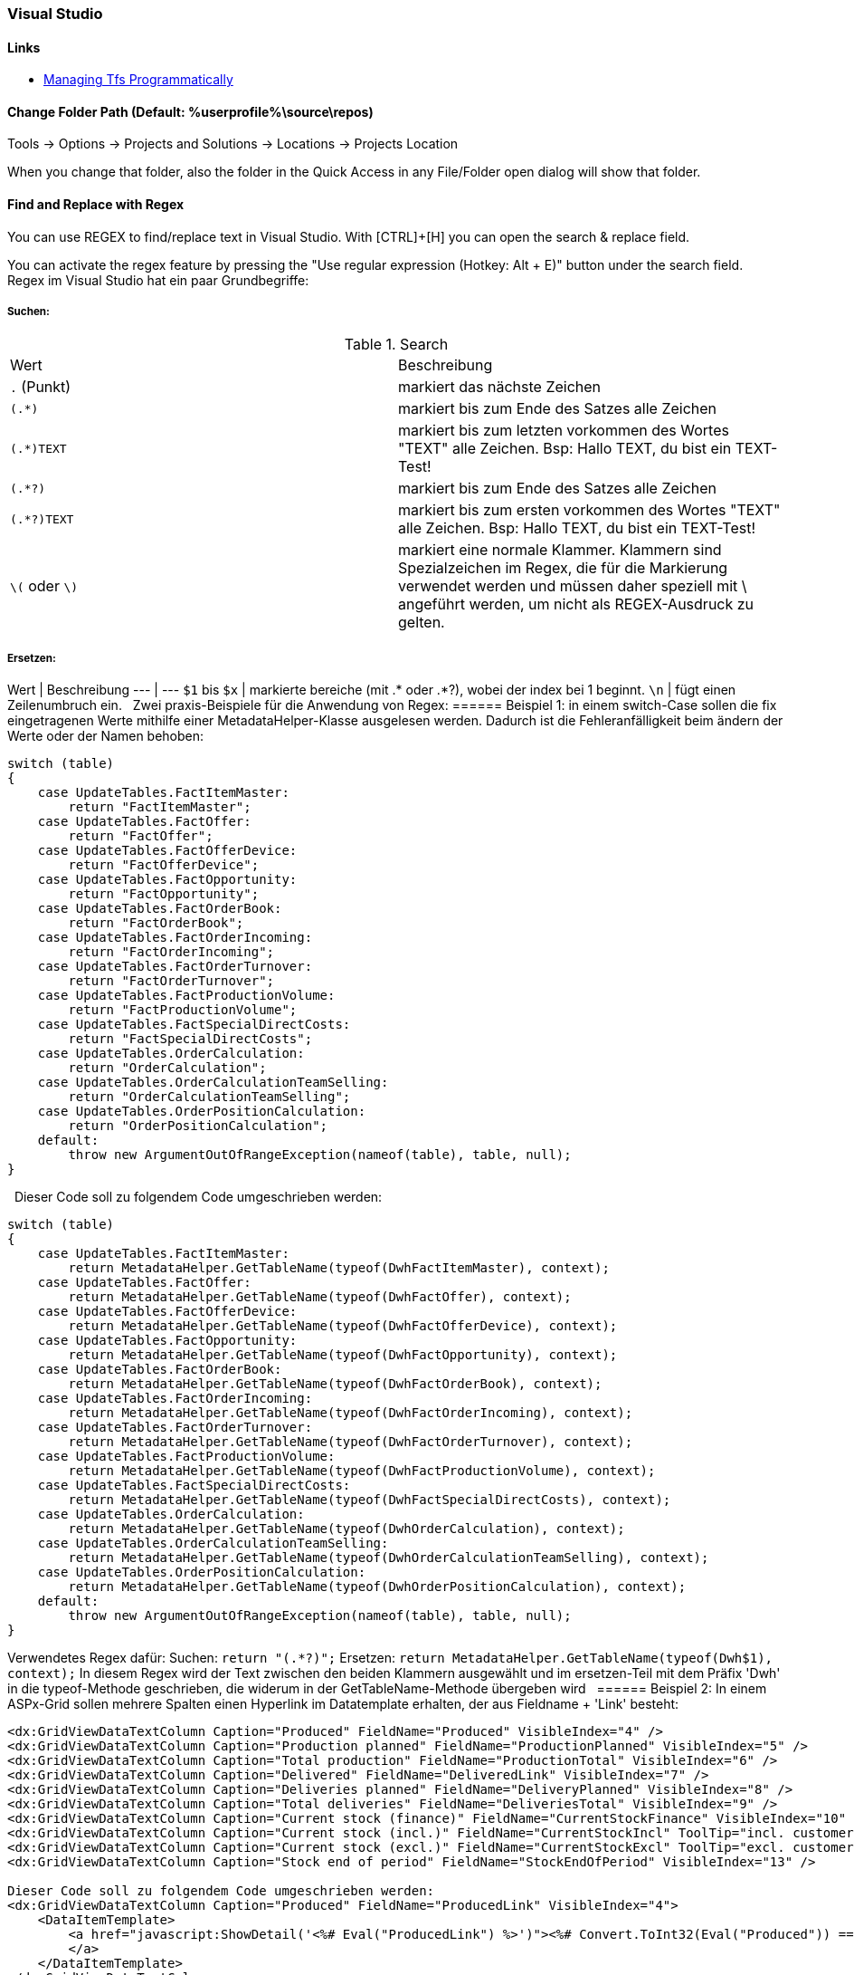 === Visual Studio 

==== Links
* https://www.domstamand.com/accessing-tfs-2017-programmatically/[Managing Tfs Programmatically]


==== Change Folder Path (Default: %userprofile%\source\repos)
Tools -> Options -> Projects and Solutions -> Locations -> Projects Location

When you change that folder, also the folder in the Quick Access in any File/Folder open dialog will show that folder.

==== Find and Replace with Regex
You can use REGEX to find/replace text in Visual Studio.
With [CTRL]+[H] you can open the search & replace field.

You can activate the regex feature by pressing the "Use regular expression (Hotkey: Alt + E)" button under the search field.
 
Regex im Visual Studio hat ein paar Grundbegriffe:

===== Suchen:

.Search
|===
|Wert |Beschreibung
|`.` (Punkt)     | markiert das nächste Zeichen
|`(.*)`          | markiert bis zum Ende des Satzes alle Zeichen
|`(.*)TEXT`      | markiert bis zum letzten vorkommen des Wortes "TEXT" alle Zeichen. Bsp: Hallo TEXT, du bist ein TEXT-Test!
|`(.*?)`         | markiert bis zum Ende des Satzes alle Zeichen
|`(.*?)TEXT`     | markiert bis zum ersten vorkommen des Wortes "TEXT" alle Zeichen. Bsp: Hallo TEXT, du bist ein TEXT-Test!
|`\(` oder `\)`  | markiert eine normale Klammer. Klammern sind Spezialzeichen im Regex, die für die Markierung verwendet werden und müssen daher speziell mit \ angeführt werden, um nicht als REGEX-Ausdruck zu gelten.
|===

===== Ersetzen:
Wert | Beschreibung
---  | ---
`$1` bis `$x`   | markierte bereiche (mit .* oder .*?), wobei der index bei 1 beginnt.
`\n`            | fügt einen Zeilenumbruch ein.
 
Zwei praxis-Beispiele für die Anwendung von Regex:
====== Beispiel 1: 
in einem switch-Case sollen die fix eingetragenen Werte mithilfe einer MetadataHelper-Klasse ausgelesen werden. Dadurch ist die Fehleranfälligkeit beim ändern der Werte oder der Namen behoben:
```csharp
switch (table)
{
    case UpdateTables.FactItemMaster:
        return "FactItemMaster";
    case UpdateTables.FactOffer:
        return "FactOffer";
    case UpdateTables.FactOfferDevice:
        return "FactOfferDevice";
    case UpdateTables.FactOpportunity:
        return "FactOpportunity";
    case UpdateTables.FactOrderBook:
        return "FactOrderBook";
    case UpdateTables.FactOrderIncoming:
        return "FactOrderIncoming";
    case UpdateTables.FactOrderTurnover:
        return "FactOrderTurnover";
    case UpdateTables.FactProductionVolume:
        return "FactProductionVolume";
    case UpdateTables.FactSpecialDirectCosts:
        return "FactSpecialDirectCosts";
    case UpdateTables.OrderCalculation:
        return "OrderCalculation";
    case UpdateTables.OrderCalculationTeamSelling:
        return "OrderCalculationTeamSelling";
    case UpdateTables.OrderPositionCalculation:
        return "OrderPositionCalculation";
    default:
        throw new ArgumentOutOfRangeException(nameof(table), table, null);
}
```
 
Dieser Code soll zu folgendem Code umgeschrieben werden:
```csharp
switch (table)
{
    case UpdateTables.FactItemMaster:
        return MetadataHelper.GetTableName(typeof(DwhFactItemMaster), context);
    case UpdateTables.FactOffer:
        return MetadataHelper.GetTableName(typeof(DwhFactOffer), context);
    case UpdateTables.FactOfferDevice:
        return MetadataHelper.GetTableName(typeof(DwhFactOfferDevice), context);
    case UpdateTables.FactOpportunity:
        return MetadataHelper.GetTableName(typeof(DwhFactOpportunity), context);
    case UpdateTables.FactOrderBook:
        return MetadataHelper.GetTableName(typeof(DwhFactOrderBook), context);
    case UpdateTables.FactOrderIncoming:
        return MetadataHelper.GetTableName(typeof(DwhFactOrderIncoming), context);
    case UpdateTables.FactOrderTurnover:
        return MetadataHelper.GetTableName(typeof(DwhFactOrderTurnover), context);
    case UpdateTables.FactProductionVolume:
        return MetadataHelper.GetTableName(typeof(DwhFactProductionVolume), context);
    case UpdateTables.FactSpecialDirectCosts:
        return MetadataHelper.GetTableName(typeof(DwhFactSpecialDirectCosts), context);
    case UpdateTables.OrderCalculation:
        return MetadataHelper.GetTableName(typeof(DwhOrderCalculation), context);
    case UpdateTables.OrderCalculationTeamSelling:
        return MetadataHelper.GetTableName(typeof(DwhOrderCalculationTeamSelling), context);
    case UpdateTables.OrderPositionCalculation:
        return MetadataHelper.GetTableName(typeof(DwhOrderPositionCalculation), context);
    default:
        throw new ArgumentOutOfRangeException(nameof(table), table, null);
}
```
 
Verwendetes Regex dafür:  
Suchen: `return "(.*?)";`  
Ersetzen: `return MetadataHelper.GetTableName(typeof(Dwh$1), context);`  
In diesem Regex wird der Text zwischen den beiden Klammern ausgewählt und im ersetzen-Teil mit dem Präfix 'Dwh' in die typeof-Methode geschrieben, die widerum in der GetTableName-Methode übergeben wird
 
====== Beispiel 2: 
In einem ASPx-Grid sollen mehrere Spalten einen Hyperlink im Datatemplate erhalten, der aus Fieldname + 'Link' besteht:
```csharp
<dx:GridViewDataTextColumn Caption="Produced" FieldName="Produced" VisibleIndex="4" />
<dx:GridViewDataTextColumn Caption="Production planned" FieldName="ProductionPlanned" VisibleIndex="5" />
<dx:GridViewDataTextColumn Caption="Total production" FieldName="ProductionTotal" VisibleIndex="6" />
<dx:GridViewDataTextColumn Caption="Delivered" FieldName="DeliveredLink" VisibleIndex="7" />
<dx:GridViewDataTextColumn Caption="Deliveries planned" FieldName="DeliveryPlanned" VisibleIndex="8" />
<dx:GridViewDataTextColumn Caption="Total deliveries" FieldName="DeliveriesTotal" VisibleIndex="9" />
<dx:GridViewDataTextColumn Caption="Current stock (finance)" FieldName="CurrentStockFinance" VisibleIndex="10" />
<dx:GridViewDataTextColumn Caption="Current stock (incl.)" FieldName="CurrentStockIncl" ToolTip="incl. customer devices" VisibleIndex="11" />
<dx:GridViewDataTextColumn Caption="Current stock (excl.)" FieldName="CurrentStockExcl" ToolTip="excl. customer devices" VisibleIndex="12" />
<dx:GridViewDataTextColumn Caption="Stock end of period" FieldName="StockEndOfPeriod" VisibleIndex="13" />
 
Dieser Code soll zu folgendem Code umgeschrieben werden:
<dx:GridViewDataTextColumn Caption="Produced" FieldName="ProducedLink" VisibleIndex="4">
    <DataItemTemplate>
        <a href="javascript:ShowDetail('<%# Eval("ProducedLink") %>')"><%# Convert.ToInt32(Eval("Produced")) == 0 ? string.Empty : Eval("Produced") %>
        </a>
    </DataItemTemplate>
</dx:GridViewDataTextColumn>
<dx:GridViewDataTextColumn Caption="Production planned" FieldName="ProductionPlannedLink" VisibleIndex="5">
    <DataItemTemplate>
        <a href="javascript:ShowDetail('<%# Eval("ProductionPlannedLink") %>')"><%# Convert.ToInt32(Eval("ProductionPlanned")) == 0 ? string.Empty : Eval("ProductionPlanned") %>
        </a>
    </DataItemTemplate>
</dx:GridViewDataTextColumn>
<dx:GridViewDataTextColumn Caption="Total production" FieldName="ProductionTotalLink" VisibleIndex="6">
    <DataItemTemplate>
        <a href="javascript:ShowDetail('<%# Eval("ProductionTotalLink") %>')"><%# Convert.ToInt32(Eval("ProductionTotal")) == 0 ? string.Empty : Eval("ProductionTotal") %>
        </a>
    </DataItemTemplate>
</dx:GridViewDataTextColumn>
<dx:GridViewDataTextColumn Caption="Delivered" FieldName="DeliveredLinkLink" VisibleIndex="7">
    <DataItemTemplate>
        <a href="javascript:ShowDetail('<%# Eval("DeliveredLinkLink") %>')"><%# Convert.ToInt32(Eval("DeliveredLink")) == 0 ? string.Empty : Eval("DeliveredLink") %>
        </a>
    </DataItemTemplate>
</dx:GridViewDataTextColumn>
<dx:GridViewDataTextColumn Caption="Deliveries planned" FieldName="DeliveryPlannedLink" VisibleIndex="8">
    <DataItemTemplate>
        <a href="javascript:ShowDetail('<%# Eval("DeliveryPlannedLink") %>')"><%# Convert.ToInt32(Eval("DeliveryPlanned")) == 0 ? string.Empty : Eval("DeliveryPlanned") %>
        </a>
    </DataItemTemplate>
</dx:GridViewDataTextColumn>
<dx:GridViewDataTextColumn Caption="Total deliveries" FieldName="DeliveriesTotalLink" VisibleIndex="9">
    <DataItemTemplate>
        <a href="javascript:ShowDetail('<%# Eval("DeliveriesTotalLink") %>')"><%# Convert.ToInt32(Eval("DeliveriesTotal")) == 0 ? string.Empty : Eval("DeliveriesTotal") %>
        </a>
    </DataItemTemplate>
</dx:GridViewDataTextColumn>
<dx:GridViewDataTextColumn Caption="Current stock (finance)" FieldName="CurrentStockFinanceLink" VisibleIndex="10">
    <DataItemTemplate>
        <a href="javascript:ShowDetail('<%# Eval("CurrentStockFinanceLink") %>')"><%# Convert.ToInt32(Eval("CurrentStockFinance")) == 0 ? string.Empty : Eval("CurrentStockFinance") %>
        </a>
    </DataItemTemplate>
</dx:GridViewDataTextColumn>
<dx:GridViewDataTextColumn Caption="Current stock (incl.)" FieldName="CurrentStockInclLink" ToolTip="incl. customer devices" VisibleIndex="11">
    <DataItemTemplate>
        <a href="javascript:ShowDetail('<%# Eval("CurrentStockInclLink") %>')"><%# Convert.ToInt32(Eval("CurrentStockIncl")) == 0 ? string.Empty : Eval("CurrentStockIncl") %>
        </a>
    </DataItemTemplate>
</dx:GridViewDataTextColumn>
<dx:GridViewDataTextColumn Caption="Current stock (excl.)" FieldName="CurrentStockExclLink" ToolTip="excl. customer devices" VisibleIndex="12">
    <DataItemTemplate>
        <a href="javascript:ShowDetail('<%# Eval("CurrentStockExclLink") %>')"><%# Convert.ToInt32(Eval("CurrentStockExcl")) == 0 ? string.Empty : Eval("CurrentStockExcl") %>
        </a>
    </DataItemTemplate>
</dx:GridViewDataTextColumn>
<dx:GridViewDataTextColumn Caption="Stock end of period" FieldName="StockEndOfPeriodLink" VisibleIndex="13">
    <DataItemTemplate>
        <a href="javascript:ShowDetail('<%# Eval("StockEndOfPeriodLink") %>')"><%# Convert.ToInt32(Eval("StockEndOfPeriod")) == 0 ? string.Empty : Eval("StockEndOfPeriod") %>
        </a>
    </DataItemTemplate>
</dx:GridViewDataTextColumn>
```

Verwendetes Regex dafür:  
Suchen: `<dx:(.*?)FieldName="(.*?)"(.*)/>`  
Ersetzen: `<dx:$1FieldName="$2Link"$3>\n<DataItemTemplate>\n<a href="javascript:ShowDetail('<%# Eval("$2Link") %>')"><%# Convert.ToInt32(Eval("$2")) == 0 ? string.Empty : Eval("$2") %>\n</a>\n</DataItemTemplate>\n</dx:GridViewDataTextColumn>`  
In diesem Regex werden drei Werte aus dem ursprünglichen Text ausgewählt: Der Text bis zum Fieldname, der gleich bleiben soll, der Wert des Fieldname und der Rest hinter dem Fieldname. Beim ersetzen wird der Fieldname (bsp: Produced) ersetzt durch den Fieldname mit 'Link' (bsp: ProducedLink), sowie der gesamte DataItemTemplate (inklusive Zeilenumbrüchen) geschrieben.
 
Tipp für das verwenden von Regex im Visual Studio: Eine einzelne Zeile markieren, bei der Suchen+Ersetzen auswahl auf "Selection" einschränken und an dieser Zeile das Regex ausprobieren, bevor der rest markiert und ersetzt wird.
Bei größeren ersetzungsroutinen, wie im Beispiel 2 gezeigt, lohnt es sich die Zeilen selber zu schreiben und dann den betreffenden Wert in einem Editor der Wahl durch den $x-Ausdruck zu ersetzen.


===== Project Type Guids

| Name                                           | Guid                                   |
| ---------------------------------------------- | -------------------------------------- |
| ASP.NET 5                                      | {8BB2217D-0F2D-49D1-97BC-3654ED321F3B} |
| ASP.NET MVC 1                                  | {603C0E0B-DB56-11DC-BE95-000D561079B0} |
| ASP.NET MVC 2                                  | {F85E285D-A4E0-4152-9332-AB1D724D3325} |
| ASP.NET MVC 3                                  | {E53F8FEA-EAE0-44A6-8774-FFD645390401} |
| ASP.NET MVC 4                                  | {E3E379DF-F4C6-4180-9B81-6769533ABE47} |
| ASP.NET MVC 5                                  | {349C5851-65DF-11DA-9384-00065B846F21} |
| C#                                             | {FAE04EC0-301F-11D3-BF4B-00C04F79EFBC} |
| C++                                            | {8BC9CEB8-8B4A-11D0-8D11-00A0C91BC942} |
| Database                                       | {A9ACE9BB-CECE-4E62-9AA4-C7E7C5BD2124} |
| Database (other project types)                 | {4F174C21-8C12-11D0-8340-0000F80270F8} |
| Deployment Cab                                 | {3EA9E505-35AC-4774-B492-AD1749C4943A} |
| Deployment Merge Module                        | {06A35CCD-C46D-44D5-987B-CF40FF872267} |
| Deployment Setup                               | {978C614F-708E-4E1A-B201-565925725DBA} |
| Deployment Smart Device Cab                    | {AB322303-2255-48EF-A496-5904EB18DA55} |
| Distributed System                             | {F135691A-BF7E-435D-8960-F99683D2D49C} |
| Dynamics 2012 AX C# in AOT                     | {BF6F8E12-879D-49E7-ADF0-5503146B24B8} |
| F#                                             | {F2A71F9B-5D33-465A-A702-920D77279786} |
| J#                                             | {E6FDF86B-F3D1-11D4-8576-0002A516ECE8} |
| Legacy (2003) Smart Device (C#)                | {20D4826A-C6FA-45DB-90F4-C717570B9F32} |
| Legacy (2003) Smart Device (VB.NET)            | {CB4CE8C6-1BDB-4DC7-A4D3-65A1999772F8} |
| Micro Framework                                | {b69e3092-b931-443c-abe7-7e7b65f2a37f} |
| Model-View-Controller v2 (MVC 2)               | {F85E285D-A4E0-4152-9332-AB1D724D3325} |
| Model-View-Controller v3 (MVC 3)               | {E53F8FEA-EAE0-44A6-8774-FFD645390401} |
| Model-View-Controller v4 (MVC 4)               | {E3E379DF-F4C6-4180-9B81-6769533ABE47} |
| Model-View-Controller v5 (MVC 5)               | {349C5851-65DF-11DA-9384-00065B846F21} |
| Mono for Android                               | {EFBA0AD7-5A72-4C68-AF49-83D382785DCF} |
| MonoTouch                                      | {6BC8ED88-2882-458C-8E55-DFD12B67127B} |
| MonoTouch Binding                              | {F5B4F3BC-B597-4E2B-B552-EF5D8A32436F} |
| Portable Class Library                         | {786C830F-07A1-408B-BD7F-6EE04809D6DB} |
| Project Folders                                | {66A26720-8FB5-11D2-AA7E-00C04F688DDE} |
| SharePoint (C#)                                | {593B0543-81F6-4436-BA1E-4747859CAAE2} |
| SharePoint (VB.NET)                            | {EC05E597-79D4-47f3-ADA0-324C4F7C7484} |
| SharePoint Workflow                            | {F8810EC1-6754-47FC-A15F-DFABD2E3FA90} |
| Silverlight                                    | {A1591282-1198-4647-A2B1-27E5FF5F6F3B} |
| Smart Device (C#)                              | {4D628B5B-2FBC-4AA6-8C16-197242AEB884} |
| Smart Device (VB.NET)                          | {68B1623D-7FB9-47D8-8664-7ECEA3297D4F} |
| Solution Folder                                | {2150E333-8FDC-42A3-9474-1A3956D46DE8} |
| Test                                           | {3AC096D0-A1C2-E12C-1390-A8335801FDAB} |
| Universal Windows Class Library                | {A5A43C5B-DE2A-4C0C-9213-0A381AF9435A} |
| VB.NET                                         | {F184B08F-C81C-45F6-A57F-5ABD9991F28F} |
| Visual Database Tools                          | {C252FEB5-A946-4202-B1D4-9916A0590387} |
| Visual Studio 2015 Installer Project Extension | {54435603-DBB4-11D2-8724-00A0C9A8B90C} |
| Visual Studio Tools for Applications (VSTA)    | {A860303F-1F3F-4691-B57E-529FC101A107} |
| Visual Studio Tools for Office (VSTO)          | {BAA0C2D2-18E2-41B9-852F-F413020CAA33} |
| Web Application                                | {349C5851-65DF-11DA-9384-00065B846F21} |
| Web Site                                       | {E24C65DC-7377-472B-9ABA-BC803B73C61A} |
| Windows (C#)                                   | {FAE04EC0-301F-11D3-BF4B-00C04F79EFBC} |
| Windows (VB.NET)                               | {F184B08F-C81C-45F6-A57F-5ABD9991F28F} |
| Windows (Visual C++)                           | {8BC9CEB8-8B4A-11D0-8D11-00A0C91BC942} |
| Windows Communication Foundation (WCF)         | {3D9AD99F-2412-4246-B90B-4EAA41C64699} |
| Windows Phone 8/8.1 Blank/Hub/Webview App      | {76F1466A-8B6D-4E39-A767-685A06062A39} |
| Windows Phone 8/8.1 App (C#)                   | {C089C8C0-30E0-4E22-80C0-CE093F111A43} |
| Windows Phone 8/8.1 App (VB.NET)               | {DB03555F-0C8B-43BE-9FF9-57896B3C5E56} |
| Windows Presentation Foundation (WPF)          | {60DC8134-EBA5-43B8-BCC9-BB4BC16C2548} |
| Windows Store (Metro) Apps & Components        | {BC8A1FFA-BEE3-4634-8014-F334798102B3} |
| Workflow (C#)                                  | {14822709-B5A1-4724-98CA-57A101D1B079} |
| Workflow (VB.NET)                              | {D59BE175-2ED0-4C54-BE3D-CDAA9F3214C8} |
| Workflow Foundation                            | {32F31D43-81CC-4C15-9DE6-3FC5453562B6} |
| Xamarin.Android                                | {EFBA0AD7-5A72-4C68-AF49-83D382785DCF} |
| Xamarin.iOS                                    | {6BC8ED88-2882-458C-8E55-DFD12B67127B} |
| XNA (Windows)                                  | {6D335F3A-9D43-41b4-9D22-F6F17C4BE596} |
| XNA (XBox)                                     | {2DF5C3F4-5A5F-47a9-8E94-23B4456F55E2} |
| XNA (Zune)                                     | {D399B71A-8929-442a-A9AC-8BEC78BB2433} |

[Source](https://www.codeproject.com/Reference/720512/List-of-Visual-Studio-Project-Type-GUIDs)


===== Build Actions on Files
* **None:** The file is not included in the project output group and is not compiled in the build process. An example is a text file that contains documentation, such as a Readme file.
* **Compile:** The file is compiled into the build output. This setting is used for code files.
* **Content:** Allows you to retrieve a file (in the same directory as the assembly) as a stream via Application.GetContentStream(URI). For this method to work, it needs a AssemblyAssociatedContentFile custom attribute which Visual Studio graciously adds when you mark a file as "Content"
* **Embedded resource:** Embeds the file in an exclusive assembly manifest resource.
* **Resource (WPF only):** Embeds the file in a shared (by all files in the assembly with similar setting) assembly manifest resource named AppName.g.resources.
* **Page (WPF only):** Used to compile a xaml file into baml. The baml is then embedded with the same technique as Resource (i.e. available as `AppName.g.resources)
* **ApplicationDefinition (WPF only):** Mark the XAML/class file that defines your application. You specify the code-behind with the x:Class="Namespace.ClassName" and set the startup form/page with StartupUri="Window1.xaml"
* **SplashScreen (WPF only):** An image that is marked as SplashScreen is shown automatically when an WPF application loads, and then fades
* **DesignData:** Compiles XAML viewmodels so that usercontrols can be previewed with sample data in Visual Studio (uses mock types)
* **DesignDataWithDesignTimeCreatableTypes:** Compiles XAML viewmodels so that usercontrols can be previewed with sample data in Visual Studio (uses actual types)
* **EntityDeploy: (Entity Framework):** used to deploy the Entity Framework artifacts
* **CodeAnalysisDictionary:** An XML file containing custom word dictionary for spelling rules
	
	[Source](https://stackoverflow.com/questions/145752/what-are-the-various-build-action-settings-in-visual-studio-project-properties)


===== Nuget Reinstall
`Update-Package -reinstall`


===== Nest a File under another
```xml
<Compile Include="ListHeader.cs" />
<Compile Include="ListHeader.designer.cs">
   <DependentUpon>ListHeader.cs</DependentUpon>
</Compile>
```

